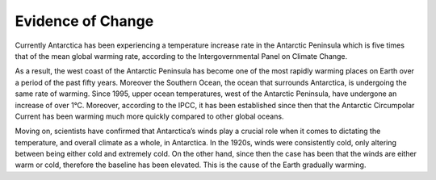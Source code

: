 Evidence of Change
==================

Currently Antarctica has been experiencing a temperature increase rate in the Antarctic Peninsula which is five times that of the mean global warming rate, according to the Intergovernmental Panel on Climate Change.

As a result, the west coast of the Antarctic Peninsula has become one of the most rapidly warming places on Earth over a period of the past fifty years. Moreover the Southern Ocean, the ocean that surrounds Antarctica, is undergoing the same rate of warming. Since 1995, upper ocean temperatures, west of the Antarctic Peninsula, have undergone an increase of over 1°C. Moreover, according to the IPCC, it has been established since then that the Antarctic Circumpolar Current has been warming much more quickly compared to other global oceans.

Moving on, scientists have confirmed that Antarctica’s winds play a crucial role when it comes to dictating the temperature, and overall climate as a whole, in Antarctica. In the 1920s, winds were consistently cold, only altering between being either cold and extremely cold. On the other hand, since then the case has been that the winds are either warm or cold, therefore the baseline has been elevated. This is the cause of the Earth gradually warming.

